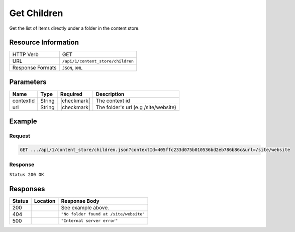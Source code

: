 .. _crafter-core-api-content_store-children:

============
Get Children
============

Get the list of Items directly under a folder in the content store.

--------------------
Resource Information
--------------------

+----------------------------+-----------------------------------------------------------------+
|| HTTP Verb                 || GET                                                            |
+----------------------------+-----------------------------------------------------------------+
|| URL                       || ``/api/1/content_store/children``                              |
+----------------------------+-----------------------------------------------------------------+
|| Response Formats          || ``JSON``, ``XML``                                              |
+----------------------------+-----------------------------------------------------------------+

----------
Parameters
----------

+-------------------------+-------------+---------------+---------------------------------------+
|| Name                   || Type       || Required     || Description                          |
+=========================+=============+===============+=======================================+
|| contextId              || String     || |checkmark|  || The context id                       |
+-------------------------+-------------+---------------+---------------------------------------+
|| url                    || String     || |checkmark|  || The folder's url (e.g /site/website) |
+-------------------------+-------------+---------------+---------------------------------------+

-------
Example
-------

^^^^^^^
Request
^^^^^^^

.. code-block:: guess

  GET .../api/1/content_store/children.json?contextId=405ffc233d075b010536bd2eb786b86c&url=/site/website

^^^^^^^^
Response
^^^^^^^^

``Status 200 OK``

.. code-block:: json
  :linenos:

  [
    {
      "name": "articles",
      "url": "/site/website/articles",
      "descriptorUrl": "/site/website/articles.meta.xml",
      "descriptorDom": null,
      "properties": null,
      "folder": true
    },
    {
      "name": "crafter-component.xml",
      "url": "/site/website/crafter-component.xml",
      "descriptorUrl": "/site/website/crafter-component.xml",
      "descriptorDom": {
        "page": {
          "display-template": {
            "nil": "false",
            "text": "/templates/system/common/component.ftl"
          },
          "merge-strategy": "inherit-levels",
          "content-type": "/component/level-descriptor",
          "placeInNav": "false",
          "file-name": "crafter-level-descriptor.level.xml",
          "objectGroupId": "0a68",
          "objectId": "0a68e8ad-77d8-0a58-e7bf-09a71fb3077b",
          "folder-name": null,
          "header": {
            "item": {
              "key": "/site/components/headers/header.xml",
              "value": "Header",
              "include": "/site/components/headers/header.xml",
              "disableFlattening": "false"
            }
          },
          "createdDate": "3/13/2017 20:26:50",
          "createdDate_dt": "3/13/2017 20:26:50",
          "lastModifiedDate": "5/18/2017 15:38:58",
          "lastModifiedDate_dt": "5/18/2017 15:38:58",
          "left-rail": {
            "item": {
              "key": "/site/components/left-rails/left-rail-with-no-articles.xml",
              "value": "Left Rail with No Articles",
              "include": "/site/components/left-rails/left-rail-with-no-articles.xml",
              "disableFlattening": "false"
            }
          },
          "hideInAuthoring": "true"
        }
      },
      "properties": null,
      "folder": false
    },
    {
      "name": "crafter-level-descriptor.level.xml",
      "url": "/site/website/crafter-level-descriptor.level.xml",
      "descriptorUrl": "/site/website/crafter-level-descriptor.level.xml",
      "descriptorDom": {
        "component": {
          "content-type": "/component/level-descriptor",
          "display-template": null,
          "merge-strategy": "inherit-levels",
          "placeInNav": "false",
          "file-name": "crafter-level-descriptor.level.xml",
          "objectGroupId": "0a68",
          "objectId": "0a68e8ad-77d8-0a58-e7bf-09a71fb3077b",
          "folder-name": null,
          "header": {
            "item": {
              "key": "/site/components/headers/header.xml",
              "value": "Header",
              "include": "/site/components/headers/header.xml",
              "disableFlattening": "false"
            }
          },
          "createdDate": "3/13/2017 20:26:50",
          "createdDate_dt": "3/13/2017 20:26:50",
          "lastModifiedDate": "5/18/2017 15:38:58",
          "lastModifiedDate_dt": "5/18/2017 15:38:58",
          "left-rail": {
            "item": {
              "key": "/site/components/left-rails/left-rail-with-no-articles.xml",
              "value": "Left Rail with No Articles",
              "include": "/site/components/left-rails/left-rail-with-no-articles.xml",
              "disableFlattening": "false"
            }
          }
        }
      },
      "properties": null,
      "folder": false
    },
    {
      "name": "entertainment",
      "url": "/site/website/entertainment",
      "descriptorUrl": "/site/website/entertainment.meta.xml",
      "descriptorDom": null,
      "properties": null,
      "folder": true
    },
    {
      "name": "health",
      "url": "/site/website/health",
      "descriptorUrl": "/site/website/health.meta.xml",
      "descriptorDom": null,
      "properties": null,
      "folder": true
    },
    {
      "name": "index.xml",
      "url": "/site/website/index.xml",
      "descriptorUrl": "/site/website/index.xml",
      "descriptorDom": {
        "page": {
          "content-type": "/page/home",
          "display-template": "/templates/web/pages/home.ftl",
          "merge-strategy": "inherit-levels",
          "placeInNav": "false",
          "file-name": "index.xml",
          "objectGroupId": "8d7f",
          "objectId": "8d7f21fa-5e09-00aa-8340-853b7db302da",
          "folder-name": null,
          "header": {
            "item": {
              "key": "/site/components/headers/header.xml",
              "value": "Header",
              "include": "/site/components/headers/header.xml",
              "disableFlattening": "false"
            }
          },
          "createdDate": "1/31/2017 16:18:14",
          "createdDate_dt": "1/31/2017 16:18:14",
          "lastModifiedDate": "5/18/2017 15:52:21",
          "lastModifiedDate_dt": "5/18/2017 15:52:21",
          "left-rail": {
            "item": {
              "key": "/site/components/left-rails/left-rail-with-latest-articles.xml",
              "value": "Left Rail with Latest Articles",
              "include": "/site/components/left-rails/left-rail-with-latest-articles.xml",
              "disableFlattening": "false"
            }
          },
          "internal-name": "Home",
          "orderDefault_f": "-1",
          "title": "Editorial",
          "hero_text": "<p>Aenean ornare velit lacus, ac varius enim ullamcorper eu. Proin aliquam facilisis ante interdum congue. Integer mollis, nisl amet convallis, porttitor magna ullamcorper, amet egestas mauris. Ut magna finibus nisi nec lacinia. Nam maximus erat id euismod egestas. Pellentesque sapien ac quam. Lorem ipsum dolor sit nullam.</p>",
          "hero_title": "<h1><span>Hi, I&rsquo;m Editorial</span></h1>\n<h3><span style=\"font-size: 1.5em;\">by HTML5 UP</span></h3>",
          "features": {
            "item": [
              {
                "value": "Quam lorem ipsum",
                "key": "/site/components/features/quam-lorem-ipsum.xml",
                "include": "/site/components/features/quam-lorem-ipsum.xml",
                "disableFlattening": "false"
              },
              {
                "key": "/site/components/features/sapien-veroeros.xml",
                "value": "Sapien Veroeros",
                "include": "/site/components/features/sapien-veroeros.xml",
                "disableFlattening": "false"
              }
            ]
          },
          "hero_image": "/static-assets/images/strawberries.jpg",
          "features_title": "Erat lacinia"
        }
      },
      "properties": null,
      "folder": false
    },
    {
      "name": "search-results",
      "url": "/site/website/search-results",
      "descriptorUrl": "/site/website/search-results.meta.xml",
      "descriptorDom": null,
      "properties": null,
      "folder": true
    },
    {
      "name": "style",
      "url": "/site/website/style",
      "descriptorUrl": "/site/website/style.meta.xml",
      "descriptorDom": null,
      "properties": null,
      "folder": true
    },
    {
      "name": "technology",
      "url": "/site/website/technology",
      "descriptorUrl": "/site/website/technology.meta.xml",
      "descriptorDom": null,
      "properties": null,
      "folder": true
    }
  ]

---------
Responses
---------

+---------+--------------------------------------+-----------------------------------------------+
|| Status || Location                            || Response Body                                |
+=========+======================================+===============================================+
|| 200    ||                                     || See example above.                           |
+---------+--------------------------------------+-----------------------------------------------+
|| 404    ||                                     || ``"No folder found at /site/website"``       |
+---------+--------------------------------------+-----------------------------------------------+
|| 500    ||                                     || ``"Internal server error"``                  |
+---------+--------------------------------------+-----------------------------------------------+
